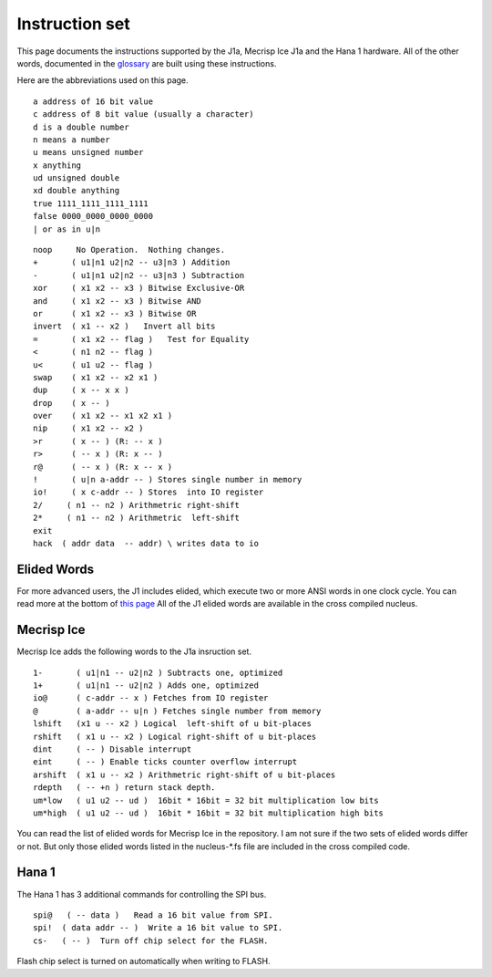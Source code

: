 Instruction set
==============

This page documents the instructions supported by the J1a, Mecrisp Ice J1a and the Hana 1 hardware.  
All of the other words, documented in the `glossary <glossary.html>`_  are built using these instructions. 

Here are the abbreviations used on this page. 

::

   a address of 16 bit value
   c address of 8 bit value (usually a character)
   d is a double number
   n means a number
   u means unsigned number
   x anything
   ud unsigned double
   xd double anything
   true 1111_1111_1111_1111
   false 0000_0000_0000_0000
   | or as in u|n

::

 noop     No Operation.  Nothing changes.
 +       ( u1|n1 u2|n2 -- u3|n3 ) Addition
 -       ( u1|n1 u2|n2 -- u3|n3 ) Subtraction
 xor     ( x1 x2 -- x3 ) Bitwise Exclusive-OR
 and     ( x1 x2 -- x3 ) Bitwise AND
 or      ( x1 x2 -- x3 ) Bitwise OR
 invert  ( x1 -- x2 )   Invert all bits
 =       ( x1 x2 -- flag )   Test for Equality
 <       ( n1 n2 -- flag )
 u<      ( u1 u2 -- flag )
 swap    ( x1 x2 -- x2 x1 )
 dup     ( x -- x x )
 drop    ( x -- )
 over    ( x1 x2 -- x1 x2 x1 )
 nip     ( x1 x2 -- x2 )
 >r      ( x -- ) (R: -- x )
 r>      ( -- x ) (R: x -- )
 r@      ( -- x ) (R: x -- x )
 !       ( u|n a-addr -- ) Stores single number in memory
 io!     ( x c-addr -- ) Stores  into IO register
 2/     ( n1 -- n2 ) Arithmetric right-shift
 2*     ( n1 -- n2 ) Arithmetric  left-shift
 exit
 hack  ( addr data  -- addr) \ writes data to io

Elided Words
------------

For more advanced users, the J1 includes elided, which execute two or more ANSI words in one clock cycle. 
You can read more at the bottom of `this page <https://github.com/jamesbowman/swapforth/blob/master/j1a/basewords.fs>`_
All of the J1 elided words are available in the cross compiled nucleus. 

Mecrisp Ice 
-----------

Mecrisp Ice adds the following words to the J1a insruction set. 


::

  1-       ( u1|n1 -- u2|n2 ) Subtracts one, optimized         
  1+       ( u1|n1 -- u2|n2 ) Adds one, optimized    
  io@      ( c-addr -- x ) Fetches from IO register    
  @        ( a-addr -- u|n ) Fetches single number from memory
  lshift   (x1 u -- x2 ) Logical  left-shift of u bit-places
  rshift   ( x1 u -- x2 ) Logical right-shift of u bit-places
  dint     ( -- ) Disable interrupt
  eint     ( -- ) Enable ticks counter overflow interrupt
  arshift  ( x1 u -- x2 ) Arithmetric right-shift of u bit-places
  rdepth   ( -- +n ) return stack depth.    
  um*low   ( u1 u2 -- ud )  16bit * 16bit = 32 bit multiplication low bits
  um*high  ( u1 u2 -- ud )  16bit * 16bit = 32 bit multiplication high bits
 
You can read the list of elided words for Mecrisp Ice in the repository.  
I am not sure if the two sets of elided words differ or not.           
But only those elided words listed in the nucleus-\*.fs file are included in the cross compiled code. 

Hana 1
------
          
The Hana 1 has 3 additional commands for controlling the SPI bus.  

::

  spi@   ( -- data )   Read a 16 bit value from SPI.    
  spi!  ( data addr -- )  Write a 16 bit value to SPI.       
  cs-   ( -- )  Turn off chip select for the FLASH. 

Flash chip select is turned on automatically when writing to FLASH. 
       
